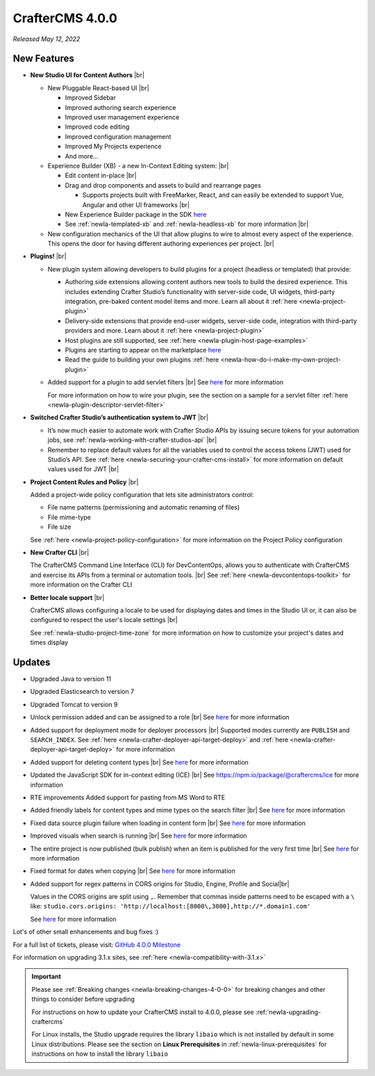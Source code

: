.. index:: CrafterCMS 4.0.0 Release Notes

----------------
CrafterCMS 4.0.0
----------------

*Released May 12, 2022*

^^^^^^^^^^^^
New Features
^^^^^^^^^^^^

* **New Studio UI for Content Authors** |br|

  - New Pluggable React-based UI |br|

    - Improved Sidebar
    - Improved authoring search experience
    - Improved user management experience
    - Improved code editing
    - Improved configuration management
    - Improved My Projects experience
    - And more...

  - Experience Builder (XB) - a new In-Context Editing system: |br|

    - Edit content in-place |br|
    - Drag and drop components and assets to build and rearrange pages

      - Supports projects built with FreeMarker, React, and can easily be extended to support Vue, Angular and other
        UI frameworks |br|

    - New Experience Builder package in the SDK `here <https://www.npmjs.com/package/@craftercms/experience-builder>`__
    - See :ref:`newIa-templated-xb` and :ref:`newIa-headless-xb` for more information |br|

  - New configuration mechanics of the UI that allow plugins to wire to almost every aspect of
    the experience. This opens the door for having different authoring experiences per project. |br|

* **Plugins!** |br|

  - New plugin system allowing developers to build plugins for a project (headless or templated) that provide:

    - Authoring side extensions allowing content authors new tools to build the desired experience.
      This includes extending Crafter Studio’s functionality with server-side code, UI widgets,
      third-party integration, pre-baked content model items and more. Learn all about it
      :ref:`here <newIa-project-plugin>`
    - Delivery-side extensions that provide end-user widgets, server-side code, integration with
      third-party providers and more. Learn about it :ref:`here <newIa-project-plugin>`
    - Host plugins are still supported, see :ref:`here <newIa-plugin-host-page-examples>`
    - Plugins are starting to appear on the marketplace `here <https://marketplace.craftercms.org>`__
    - Read the guide to building your own plugins  :ref:`here <newIa-how-do-i-make-my-own-project-plugin>`

  - Added support for a plugin to add servlet filters |br|
    See `here <https://github.com/craftercms/craftercms/issues/4938>`__ for more information

    For more information on how to wire your plugin, see the section on a sample for a
    servlet filter :ref:`here <newIa-plugin-descriptor-servlet-filter>`


* **Switched Crafter Studio’s authentication system to JWT** |br|

  - It’s now much easier to automate work with Crafter Studio APIs by issuing secure tokens for
    your automation jobs, see :ref:`newIa-working-with-crafter-studios-api` |br|
  - Remember to replace default values for all the variables used to control the
    access tokens (JWT) used for Studio’s API.  See :ref:`here <newIa-securing-your-crafter-cms-install>`
    for more information on default values used for JWT |br|

* **Project Content Rules and Policy** |br|

  Added a project-wide policy configuration that lets site administrators control:

  - File name patterns (permissioning and automatic renaming of files)
  - File mime-type
  - File size

  See :ref:`here <newIa-project-policy-configuration>` for more information on the Project Policy configuration

* **New Crafter CLI** |br|

  The CrafterCMS Command Line Interface (CLI) for DevContentOps, allows you to authenticate with
  CrafterCMS and exercise its APIs from a terminal or automation tools. |br|
  See :ref:`here <newIa-devcontentops-toolkit>` for more information on the Crafter CLI

* **Better locale support** |br|

  CrafterCMS allows configuring a locale to be used for displaying dates and times in the Studio UI or,
  it can also be configured to respect the user's locale settings |br|

  See :ref:`newIa-studio-project-time-zone` for more information on how to customize your project's dates and times display



^^^^^^^
Updates
^^^^^^^
* Upgraded Java to version 11

* Upgraded Elasticsearch to version 7

* Upgraded Tomcat to version 9

* Unlock permission added and can be assigned to a role |br|
  See `here <https://github.com/craftercms/craftercms/issues/3690>`__ for more information

* Added support for deployment mode for deployer processors |br|
  Supported modes currently are ``PUBLISH`` and ``SEARCH_INDEX``.
  See :ref:`here <newIa-crafter-deployer-api-target-deploy>` and :ref:`here <newIa-crafter-deployer-api-target-deploy>`
  for more information

* Added support for deleting content types |br|
  See `here <https://github.com/craftercms/craftercms/issues/1631>`__ for more information

* Updated the JavaScript SDK for in-context editing (ICE) |br|
  See https://npm.io/package/@craftercms/ice for more information

* RTE improvements
  Added support for pasting from MS Word to RTE

* Added friendly labels for content types and mime types on the search filter |br|
  See `here <https://github.com/craftercms/craftercms/issues/5137>`__ for more information

* Fixed data source plugin failure when loading in content form |br|
  See `here <https://github.com/craftercms/craftercms/issues/5307>`__ for more information

* Improved visuals when search is running |br|
  See `here <https://github.com/craftercms/craftercms/issues/5135>`__ for more information

* The entire project is now published (bulk publish) when an item is published for the very first time |br|
  See `here <https://github.com/craftercms/craftercms/issues/5207>`__ for more information

* Fixed format for dates when copying |br|
  See `here <https://github.com/craftercms/craftercms/issues/5268>`__ for more information

* Added support for regex patterns in CORS origins for Studio, Engine, Profile and Social|br|

  Values in the CORS origins are split using ``,``.  Remember that commas inside patterns need to
  be escaped with a ``\`` like: ``studio.cors.origins: 'http://localhost:[8000\,3000],http://*.domain1.com'``

  See `here <https://github.com/craftercms/craftercms/issues/5381>`__ for more information

Lot's of other small enhancements and bug fixes :)

For a full list of tickets, please visit: `GitHub 4.0.0 Milestone <https://github.com/craftercms/craftercms/milestone/78?closed=1>`_

For information on upgrading 3.1.x sites, see :ref:`here <newIa-compatibility-with-3.1.x>`

.. important::

    Please see :ref:`Breaking changes <newIa-breaking-changes-4-0-0>` for breaking changes and other
    things to consider before upgrading

    For instructions on how to update your CrafterCMS install to 4.0.0,
    please see :ref:`newIa-upgrading-craftercms`

    For Linux installs, the Studio upgrade requires the library ``libaio`` which is not installed
    by default in some Linux distributions.  Please see the section on **Linux Prerequisites**
    in :ref:`newIa-linux-prerequisites` for instructions on how to install the library ``libaio``


